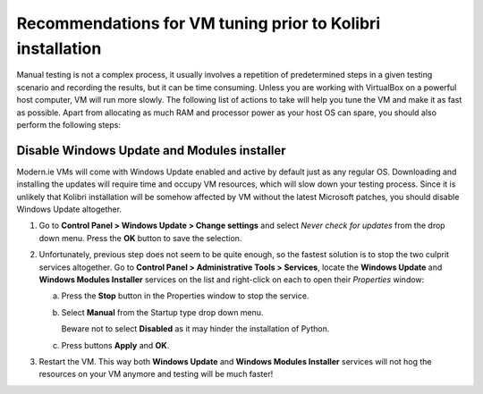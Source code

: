 Recommendations for VM tuning prior to Kolibri installation
-----------------------------------------------------------

Manual testing is not a complex process, it usually involves a repetition of predetermined steps in a given testing scenario and recording the results, but it can be time consuming. Unless you are working with VirtualBox on a powerful host computer, VM will run more slowly. The following list of actions to take will help you tune the VM and make it as fast as possible. Apart from allocating as much RAM and processor power as your host OS can spare, you should also perform the following steps:


Disable Windows Update and Modules installer
~~~~~~~~~~~~~~~~~~~~~~~~~~~~~~~~~~~~~~~~~~~~

Modern.ie VMs will come with Windows Update enabled and active by default just as any regular OS. Downloading and installing the updates will require time and occupy VM resources, which will slow down your testing process. Since it is unlikely that Kolibri installation will be somehow affected by VM without the latest Microsoft patches, you should disable Windows Update altogether.

1. Go to **Control Panel > Windows Update > Change settings** and select *Never check for updates* from the drop down menu. Press the **OK** button to save the selection.

   .. image:: ./recommendations_for_tuning_01.png

2. Unfortunately, previous step does not seem to be quite enough, so the fastest solution is to stop the two culprit services altogether. Go to **Control Panel > Administrative Tools > Services**, locate the **Windows Update** and **Windows Modules Installer** services on the list and right-click on each to open their *Properties* window:

   .. image:: ./recommendations_for_tuning_02.png

   a) Press the **Stop** button in the Properties window to stop the service.

   b) Select **Manual** from the Startup type drop down menu.

      Beware not to select **Disabled** as it may hinder the installation of Python.

   c) Press buttons **Apply** and **OK**.

   .. image:: ./recommendations_for_tuning_03.png

3. Restart the VM. This way both **Windows Update** and **Windows Modules Installer** services will not hog the resources on your VM anymore and testing will be much faster!
